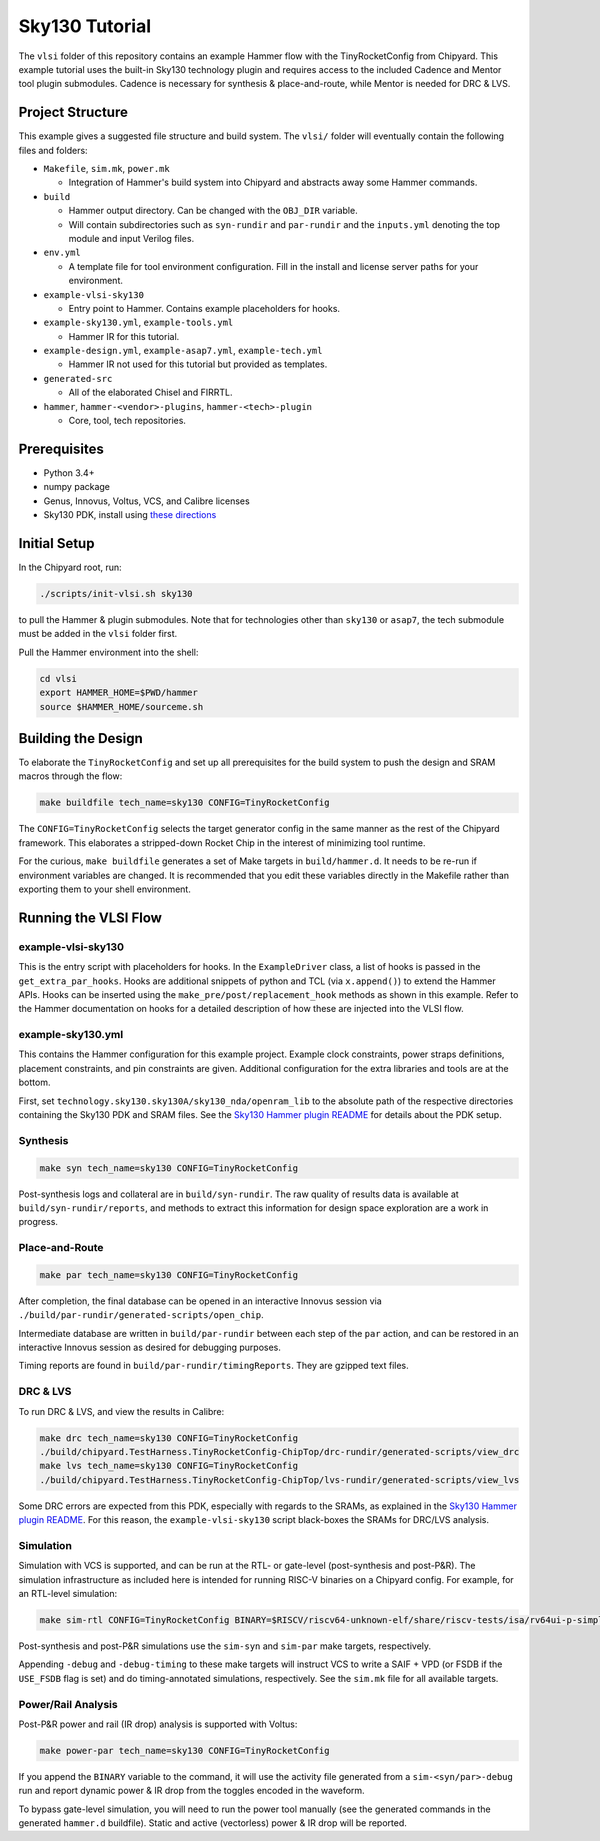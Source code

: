 .. _sky130-commercial-tutorial:

Sky130 Tutorial
===============
The ``vlsi`` folder of this repository contains an example Hammer flow with the TinyRocketConfig from Chipyard. This example tutorial uses the built-in Sky130 technology plugin and requires access to the included Cadence and Mentor tool plugin submodules. Cadence is necessary for synthesis & place-and-route, while Mentor is needed for DRC & LVS.

Project Structure
-----------------

This example gives a suggested file structure and build system. The ``vlsi/`` folder will eventually contain the following files and folders:

* ``Makefile``, ``sim.mk``, ``power.mk``

  * Integration of Hammer's build system into Chipyard and abstracts away some Hammer commands.

* ``build``

  * Hammer output directory. Can be changed with the ``OBJ_DIR`` variable.
  * Will contain subdirectories such as ``syn-rundir`` and ``par-rundir`` and the ``inputs.yml`` denoting the top module and input Verilog files.

* ``env.yml``

  * A template file for tool environment configuration. Fill in the install and license server paths for your environment.

* ``example-vlsi-sky130``

  * Entry point to Hammer. Contains example placeholders for hooks.

* ``example-sky130.yml``, ``example-tools.yml``

  * Hammer IR for this tutorial.

* ``example-design.yml``, ``example-asap7.yml``, ``example-tech.yml``

  * Hammer IR not used for this tutorial but provided as templates.

* ``generated-src``

  * All of the elaborated Chisel and FIRRTL.

* ``hammer``, ``hammer-<vendor>-plugins``, ``hammer-<tech>-plugin``

  * Core, tool, tech repositories.

Prerequisites
-------------

* Python 3.4+
* numpy package
* Genus, Innovus, Voltus, VCS, and Calibre licenses
* Sky130 PDK, install using `these directions  <https://github.com/ucb-bar/hammer/blob/master/src/hammer-vlsi/technology/sky130/README.md>`__

Initial Setup
-------------
In the Chipyard root, run:

.. code-block:: shell

    ./scripts/init-vlsi.sh sky130
    
to pull the Hammer & plugin submodules. Note that for technologies other than ``sky130`` or ``asap7``, the tech submodule must be added in the ``vlsi`` folder first.

Pull the Hammer environment into the shell:

.. code-block:: shell

    cd vlsi
    export HAMMER_HOME=$PWD/hammer
    source $HAMMER_HOME/sourceme.sh

Building the Design
--------------------
To elaborate the ``TinyRocketConfig`` and set up all prerequisites for the build system to push the design and SRAM macros through the flow:

.. code-block:: shell

    make buildfile tech_name=sky130 CONFIG=TinyRocketConfig

The ``CONFIG=TinyRocketConfig`` selects the target generator config in the same manner as the rest of the Chipyard framework. This elaborates a stripped-down Rocket Chip in the interest of minimizing tool runtime.

For the curious, ``make buildfile`` generates a set of Make targets in ``build/hammer.d``. It needs to be re-run if environment variables are changed. It is recommended that you edit these variables directly in the Makefile rather than exporting them to your shell environment.

Running the VLSI Flow
---------------------

example-vlsi-sky130
^^^^^^^^^^^^^^^^^^^
This is the entry script with placeholders for hooks. In the ``ExampleDriver`` class, a list of hooks is passed in the ``get_extra_par_hooks``. Hooks are additional snippets of python and TCL (via ``x.append()``) to extend the Hammer APIs. Hooks can be inserted using the ``make_pre/post/replacement_hook`` methods as shown in this example. Refer to the Hammer documentation on hooks for a detailed description of how these are injected into the VLSI flow.


example-sky130.yml
^^^^^^^^^^^^^^^^^^
This contains the Hammer configuration for this example project. Example clock constraints, power straps definitions, placement constraints, and pin constraints are given. Additional configuration for the extra libraries and tools are at the bottom.

First, set ``technology.sky130.sky130A/sky130_nda/openram_lib`` to the absolute path of the respective directories containing the Sky130 PDK and SRAM files. See the 
`Sky130 Hammer plugin README <https://github.com/ucb-bar/hammer/blob/master/src/hammer-vlsi/technology/sky130/README.md>`__
for details about the PDK setup.


Synthesis
^^^^^^^^^
.. code-block:: shell

    make syn tech_name=sky130 CONFIG=TinyRocketConfig

Post-synthesis logs and collateral are in ``build/syn-rundir``. The raw quality of results data is available at ``build/syn-rundir/reports``, and methods to extract this information for design space exploration are a work in progress.

Place-and-Route
^^^^^^^^^^^^^^^
.. code-block:: shell

    make par tech_name=sky130 CONFIG=TinyRocketConfig

After completion, the final database can be opened in an interactive Innovus session via ``./build/par-rundir/generated-scripts/open_chip``.

Intermediate database are written in ``build/par-rundir`` between each step of the ``par`` action, and can be restored in an interactive Innovus session as desired for debugging purposes. 

Timing reports are found in ``build/par-rundir/timingReports``. They are gzipped text files.

DRC & LVS
^^^^^^^^^
To run DRC & LVS, and view the results in Calibre:

.. code-block:: shell

    make drc tech_name=sky130 CONFIG=TinyRocketConfig
    ./build/chipyard.TestHarness.TinyRocketConfig-ChipTop/drc-rundir/generated-scripts/view_drc
    make lvs tech_name=sky130 CONFIG=TinyRocketConfig
    ./build/chipyard.TestHarness.TinyRocketConfig-ChipTop/lvs-rundir/generated-scripts/view_lvs

Some DRC errors are expected from this PDK, especially with regards to the SRAMs, as explained in the 
`Sky130 Hammer plugin README  <https://github.com/ucb-bar/hammer/blob/master/src/hammer-vlsi/technology/sky130/README.md>`__.
For this reason, the ``example-vlsi-sky130`` script black-boxes the SRAMs for DRC/LVS analysis. 

Simulation
^^^^^^^^^^
Simulation with VCS is supported, and can be run at the RTL- or gate-level (post-synthesis and post-P&R). The simulation infrastructure as included here is intended for running RISC-V binaries on a Chipyard config. For example, for an RTL-level simulation:

.. code-block:: shell

    make sim-rtl CONFIG=TinyRocketConfig BINARY=$RISCV/riscv64-unknown-elf/share/riscv-tests/isa/rv64ui-p-simple

Post-synthesis and post-P&R simulations use the ``sim-syn`` and ``sim-par`` make targets, respectively.

Appending ``-debug`` and ``-debug-timing`` to these make targets will instruct VCS to write a SAIF + VPD (or FSDB if the ``USE_FSDB`` flag is set) and do timing-annotated simulations, respectively. See the ``sim.mk`` file for all available targets.

Power/Rail Analysis
^^^^^^^^^^^^^^^^^^^
Post-P&R power and rail (IR drop) analysis is supported with Voltus:

.. code-block:: shell

    make power-par tech_name=sky130 CONFIG=TinyRocketConfig

If you append the ``BINARY`` variable to the command, it will use the activity file generated from a ``sim-<syn/par>-debug`` run and report dynamic power & IR drop from the toggles encoded in the waveform.

To bypass gate-level simulation, you will need to run the power tool manually (see the generated commands in the generated ``hammer.d`` buildfile). Static and active (vectorless) power & IR drop will be reported.
